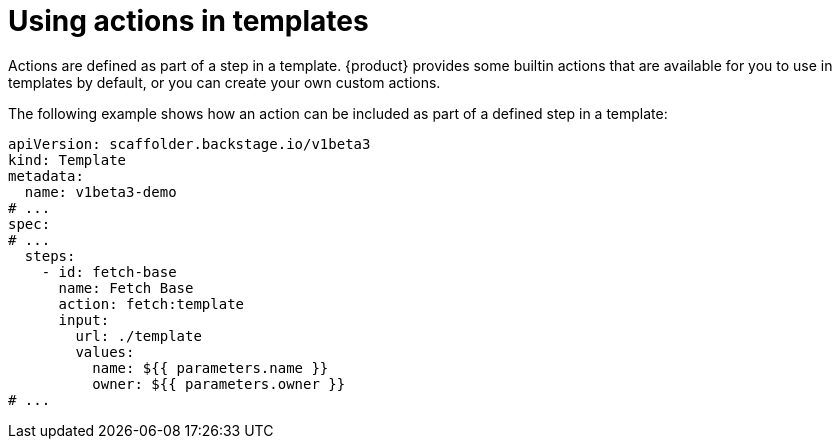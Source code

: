 // Module included in the following assemblies:
//
// * assemblies/assembly-admin-templates.adoc

:_mod-docs-content-type: CONCEPT
[id="con-actions_{context}"]
= Using actions in templates

Actions are defined as part of a step in a template. {product} provides some builtin actions that are available for you to use in templates by default, or you can create your own custom actions.

The following example shows how an action can be included as part of a defined step in a template:

[source,yaml]
----
apiVersion: scaffolder.backstage.io/v1beta3
kind: Template
metadata:
  name: v1beta3-demo
# ...
spec:
# ...
  steps:
    - id: fetch-base
      name: Fetch Base
      action: fetch:template
      input:
        url: ./template
        values:
          name: ${{ parameters.name }}
          owner: ${{ parameters.owner }}
# ...
----
